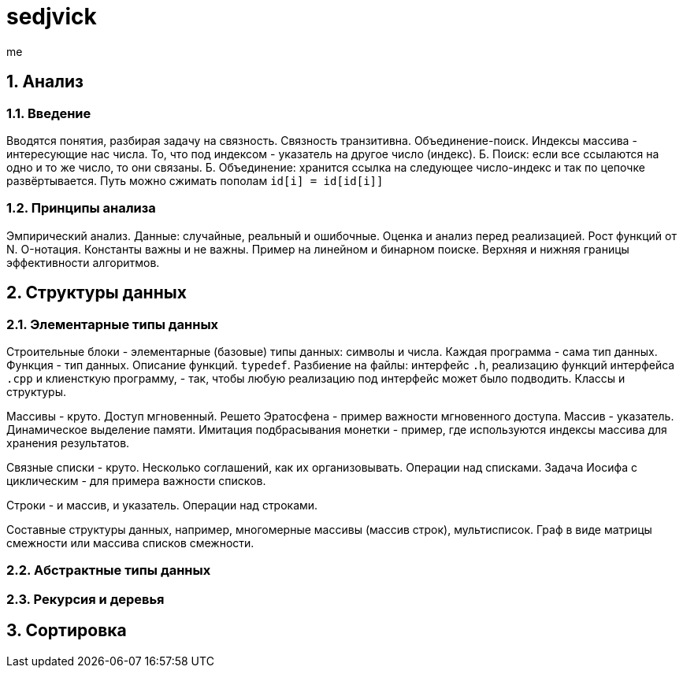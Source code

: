 [.text-justify]

= sedjvick
:title: sedjvicksummary
:author: me

:sectnums:

== Анализ

=== Введение

Вводятся понятия, разбирая задачу на связность. Связность транзитивна. Объединение-поиск. Индексы массива - интересующие нас числа. То, что под индексом - указатель на другое число (индекс). Б. Поиск: если все ссылаются на одно и то же число, то они связаны. Б. Объединение: хранится ссылка на следующее число-индекс и так по цепочке развёртывается. Путь можно сжимать пополам `id[i] = id[id[i]]`

=== Принципы анализа

Эмпирический анализ. Данные: случайные, реальный и ошибочные. Оценка и анализ перед реализацией. Рост функций от N. O-нотация. Константы важны и не важны. Пример на линейном и бинарном поиске. Верхняя и нижняя границы эффективности алгоритмов.

== Структуры данных

=== Элементарные типы данных

Строительные блоки - элементарные (базовые) типы данных: символы и числа. Каждая программа - сама тип данных. Функция - тип данных. Описание функций. `typedef`. Разбиение на файлы: интерфейс `.h`, реализацию функций интерфейса `.cpp` и клиенсткую программу, - так, чтобы любую реализацию под интерфейс может было подводить. Классы и структуры.

Массивы - круто. Доступ мгновенный. Решето Эратосфена - пример важности мгновенного доступа. Массив - указатель. Динамическое выделение памяти. Имитация подбрасывания монетки - пример, где используются индексы массива для хранения результатов.

Связные списки - круто. Несколько соглашений, как их организовывать. Операции над списками. Задача Иосифа с циклическим - для примера важности списков. 

Строки - и массив, и указатель. Операции над строками.

Составные структуры данных, например, многомерные массивы (массив строк), мультисписок. Граф в виде матрицы смежности или массива списков смежности.

=== Абстрактные типы данных
=== Рекурсия и деревья
== Сортировка